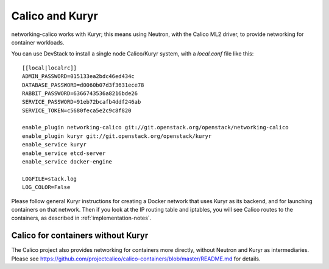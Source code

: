 
Calico and Kuryr
================

networking-calico works with Kuryr; this means using Neutron, with the Calico
ML2 driver, to provide networking for container workloads.

You can use DevStack to install a single node Calico/Kuryr system, with a
`local.conf` file like this::

    [[local|localrc]]
    ADMIN_PASSWORD=015133ea2bdc46ed434c
    DATABASE_PASSWORD=d0060b07d3f3631ece78
    RABBIT_PASSWORD=6366743536a8216bde26
    SERVICE_PASSWORD=91eb72bcafb4ddf246ab
    SERVICE_TOKEN=c5680feca5e2c9c8f820

    enable_plugin networking-calico git://git.openstack.org/openstack/networking-calico
    enable_plugin kuryr git://git.openstack.org/openstack/kuryr
    enable_service kuryr
    enable_service etcd-server
    enable_service docker-engine

    LOGFILE=stack.log
    LOG_COLOR=False

Please follow general Kuryr instructions for creating a Docker network that
uses Kuryr as its backend, and for launching containers on that network.  Then
if you look at the IP routing table and iptables, you will see Calico routes to
the containers, as described in :ref:`implementation-notes`.

Calico for containers without Kuryr
-----------------------------------

The Calico project also provides networking for containers more directly,
without Neutron and Kuryr as intermediaries.  Please see
https://github.com/projectcalico/calico-containers/blob/master/README.md for
details.
